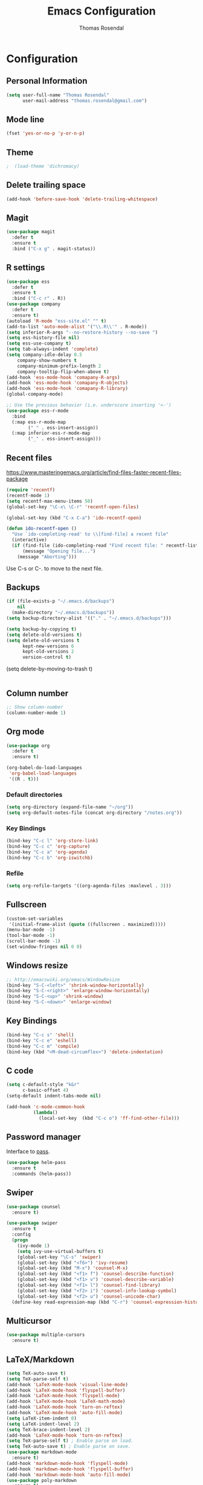 * Configuration
** Personal Information

#+BEGIN_SRC emacs-lisp
(setq user-full-name "Thomas Rosendal"
      user-mail-address "thomas.rosendal@gmail.com")
#+END_SRC
** Mode line

#+BEGIN_SRC emacs-lisp
(fset 'yes-or-no-p 'y-or-n-p)
#+END_SRC
** Theme
#+BEGIN_SRC emacs-lisp
;  (load-theme 'dichromacy)
#+END_SRC
** Delete trailing space

#+BEGIN_SRC emacs-lisp
(add-hook 'before-save-hook 'delete-trailing-whitespace)
#+END_SRC

** Magit

#+BEGIN_SRC emacs-lisp
(use-package magit
  :defer t
  :ensure t
  :bind ("C-x g" . magit-status))
#+END_SRC

** R settings

#+BEGIN_SRC emacs-lisp
  (use-package ess
    :defer t
    :ensure t
    :bind ("C-c r" . R))
  (use-package company
    :defer t
    :ensure t)
  (autoload 'R-mode "ess-site.el" "" t)
  (add-to-list 'auto-mode-alist '("\\.R\\'" . R-mode))
  (setq inferior-R-args "--no-restore-history --no-save ")
  (setq ess-history-file nil)
  (setq ess-use-company t)
  (setq tab-always-indent 'complete)
  (setq company-idle-delay 0.5
      company-show-numbers t
      company-minimum-prefix-length 2
      company-tooltip-flip-when-above t)
  (add-hook 'ess-mode-hook 'comapany-R-args)
  (add-hook 'ess-mode-hook 'comapany-R-objects)
  (add-hook 'ess-mode-hook 'comapany-R-library)
  (global-company-mode)

  ;; Use the previous behavior (i.e. underscore inserting '<-')
  (use-package ess-r-mode
    :bind
    (:map ess-r-mode-map
          ("_" . ess-insert-assign))
    (:map inferior-ess-r-mode-map
          ("_" . ess-insert-assign)))
#+END_SRC

** Recent files

https://www.masteringemacs.org/article/find-files-faster-recent-files-package

#+BEGIN_SRC emacs-lisp
  (require 'recentf)
  (recentf-mode 1)
  (setq recentf-max-menu-items 50)
  (global-set-key "\C-x\ \C-r" 'recentf-open-files)

  (global-set-key (kbd "C-x C-a") 'ido-recentf-open)

  (defun ido-recentf-open ()
    "Use `ido-completing-read' to \\[find-file] a recent file"
    (interactive)
    (if (find-file (ido-completing-read "Find recent file: " recentf-list))
        (message "Opening file...")
      (message "Aborting")))
#+END_SRC

Use C-s or C-. to move to the next file.

** Backups
#+BEGIN_SRC emacs-lisp
(if (file-exists-p "~/.emacs.d/backups")
    nil
  (make-directory "~/.emacs.d/backups"))
(setq backup-directory-alist '(("." . "~/.emacs.d/backups")))
#+END_SRC

#+BEGIN_SRC emacs-lisp
(setq backup-by-copying t)
(setq delete-old-versions t)
(setq delete-old-versions t
      kept-new-versions 6
      kept-old-versions 2
      version-control t)

#+END_SRC
(setq delete-by-moving-to-trash t)
#+BEGIN_SRC emacs-lisp

#+END_SRC
** Column number
#+BEGIN_SRC emacs-lisp
;; Show column-number
(column-number-mode 1)
#+END_SRC
** Org mode
#+BEGIN_SRC emacs-lisp
(use-package org
  :defer t
  :ensure t)

(org-babel-do-load-languages
 'org-babel-load-languages
 '((R . t)))

#+END_SRC

*** Default directories

#+BEGIN_SRC emacs-lisp
(setq org-directory (expand-file-name "~/org"))
(setq org-default-notes-file (concat org-directory "/notes.org"))
#+END_SRC

*** Key Bindings

#+BEGIN_SRC emacs-lisp
(bind-key "C-c l" 'org-store-link)
(bind-key "C-c c" 'org-capture)
(bind-key "C-c a" 'org-agenda)
(bind-key "C-c b" 'org-iswitchb)
#+END_SRC

*** Refile
#+BEGIN_SRC emacs-lisp
(setq org-refile-targets '((org-agenda-files :maxlevel . 3)))
#+END_SRC
** Fullscreen
#+BEGIN_SRC emacs-lisp
(custom-set-variables
 '(initial-frame-alist (quote ((fullscreen . maximized)))))
(menu-bar-mode -1)
(tool-bar-mode -1)
(scroll-bar-mode -1)
(set-window-fringes nil 0 0)
#+END_SRC
** Windows resize
#+BEGIN_SRC emacs-lisp
;; http://emacswiki.org/emacs/WindowResize
(bind-key "S-C-<left>" 'shrink-window-horizontally)
(bind-key "S-C-<right>" 'enlarge-window-horizontally)
(bind-key "S-C-<up>" 'shrink-window)
(bind-key "S-C-<down>" 'enlarge-window)
#+END_SRC

** Key Bindings
#+BEGIN_SRC emacs-lisp
(bind-key "C-c s" 'shell)
(bind-key "C-c e" 'eshell)
(bind-key "C-c m" 'compile)
(bind-key (kbd "<M-dead-circumflex>") 'delete-indentation)
#+END_SRC

** C code
#+BEGIN_SRC emacs-lisp
(setq c-default-style "k&r"
      c-basic-offset 4)
(setq-default indent-tabs-mode nil)

(add-hook 'c-mode-common-hook
          (lambda()
            (local-set-key  (kbd "C-c o") 'ff-find-other-file)))
 #+END_SRC

** Password manager
Interface to [[https://www.passwordstore.org/][pass]].

#+BEGIN_SRC emacs-lisp
(use-package helm-pass
  :ensure t
  :commands (helm-pass))
#+END_SRC

** Swiper
#+BEGIN_SRC emacs-lisp
  (use-package counsel
    :ensure t)

  (use-package swiper
    :ensure t
    :config
    (progn
      (ivy-mode 1)
      (setq ivy-use-virtual-buffers t)
      (global-set-key "\C-s" 'swiper)
      (global-set-key (kbd "<f6>") 'ivy-resume)
      (global-set-key (kbd "M-x") 'counsel-M-x)
      (global-set-key (kbd "<f1> f") 'counsel-describe-function)
      (global-set-key (kbd "<f1> v") 'counsel-describe-variable)
      (global-set-key (kbd "<f1> l") 'counsel-find-library)
      (global-set-key (kbd "<f2> i") 'counsel-info-lookup-symbol)
      (global-set-key (kbd "<f2> u") 'counsel-unicode-char)
    (define-key read-expression-map (kbd "C-r") 'counsel-expression-history)))
#+END_SRC
** Multicursor
#+BEGIN_SRC emacs-lisp
(use-package multiple-cursors
  :ensure t)
#+END_SRC
** LaTeX/Markdown
#+BEGIN_SRC emacs-lisp
(setq TeX-auto-save t)
(setq TeX-parse-self t)
(add-hook 'LaTeX-mode-hook 'visual-line-mode)
(add-hook 'LaTeX-mode-hook 'flyspell-buffer)
(add-hook 'LaTeX-mode-hook 'flyspell-mode)
(add-hook 'LaTeX-mode-hook 'LaTeX-math-mode)
(add-hook 'LaTeX-mode-hook 'turn-on-reftex)
(add-hook 'LaTeX-mode-hook 'auto-fill-mode)
(setq LaTeX-item-indent 0)
(setq LaTeX-indent-level 2)
(setq TeX-brace-indent-level 2)
(add-hook 'LaTeX-mode-hook 'turn-on-reftex)
(setq TeX-parse-self t) ; Enable parse on load.
(setq TeX-auto-save t) ; Enable parse on save.
(use-package markdown-mode
  :ensure t)
(add-hook 'markdown-mode-hook 'flyspell-mode)
(add-hook 'markdown-mode-hook 'flyspell-buffer)
(add-hook 'markdown-mode-hook 'auto-fill-mode)
(use-package poly-markdown
  :ensure t)
#+END_SRC
** Boomarks
#+BEGIN_SRC emacs-lisp
(bind-key "<XF86WakeUp>" 'bookmark-jump)
#+END_SRC
** Alarm
#+BEGIN_SRC emacs-lisp
(setq ring-bell-function 'ignore)
#+END_SRC
** Starting place
#+BEGIN_SRC emacs-lisp
(split-window-right)
(dired "~/projects/")
(dired-hide-details-mode)
(text-scale-set -1)
(other-window 1)
(find-file "~/projects/schedule/schedule.org")
#+END_SRC
** Dictionaries
#+BEGIN_SRC emacs-lisp
(setq ispell-dictionary "british")
(defun dict-swedish ()
  "Change dictionary to Swedish"
  (interactive)
  (flyspell-mode-off)
  (ispell-change-dictionary "svenska")
  (flyspell-buffer)
  (flyspell-mode)
  )
(defun dict-english ()
  "Change dictionary to English"
  (interactive)
  (flyspell-mode-off)
  (ispell-change-dictionary "british")
  (flyspell-buffer)
  (flyspell-mode-on)
  )
#+END_SRC
** Open files with system from dired mode
#+BEGIN_SRC emacs-lisp
(defun dired-open-file ()
  "In dired, open the file named on this line."
  (interactive)
  (let* ((file (dired-get-filename nil t)))
    (message "Opening %s..." file)
    (call-process "xdg-open" nil 0 nil file)
    (message "Opening %s done" file)))
(global-set-key (kbd "<f4>") 'dired-open-file)
#+END_SRC
* Org-mode configuration
#+STARTUP: indent
#+STARTUP: hidestars
#+TITLE: Emacs Configuration
#+AUTHOR: Thomas Rosendal
#+OPTIONS: toc:4 h:4

